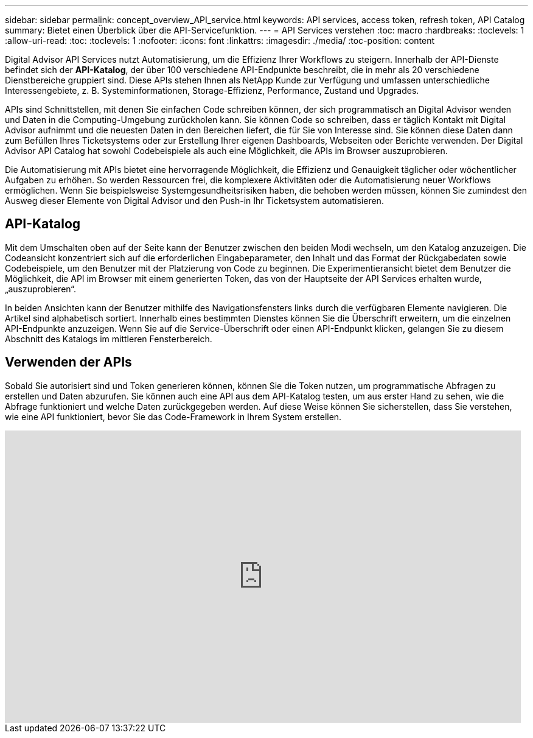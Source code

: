 ---
sidebar: sidebar 
permalink: concept_overview_API_service.html 
keywords: API services, access token, refresh token, API Catalog 
summary: Bietet einen Überblick über die API-Servicefunktion. 
---
= API Services verstehen
:toc: macro
:hardbreaks:
:toclevels: 1
:allow-uri-read: 
:toc: 
:toclevels: 1
:nofooter: 
:icons: font
:linkattrs: 
:imagesdir: ./media/
:toc-position: content


[role="lead"]
Digital Advisor API Services nutzt Automatisierung, um die Effizienz Ihrer Workflows zu steigern. Innerhalb der API-Dienste befindet sich der *API-Katalog*, der über 100 verschiedene API-Endpunkte beschreibt, die in mehr als 20 verschiedene Dienstbereiche gruppiert sind. Diese APIs stehen Ihnen als NetApp Kunde zur Verfügung und umfassen unterschiedliche Interessengebiete, z. B. Systeminformationen, Storage-Effizienz, Performance, Zustand und Upgrades.

APIs sind Schnittstellen, mit denen Sie einfachen Code schreiben können, der sich programmatisch an Digital Advisor wenden und Daten in die Computing-Umgebung zurückholen kann. Sie können Code so schreiben, dass er täglich Kontakt mit Digital Advisor aufnimmt und die neuesten Daten in den Bereichen liefert, die für Sie von Interesse sind. Sie können diese Daten dann zum Befüllen Ihres Ticketsystems oder zur Erstellung Ihrer eigenen Dashboards, Webseiten oder Berichte verwenden. Der Digital Advisor API Catalog hat sowohl Codebeispiele als auch eine Möglichkeit, die APIs im Browser auszuprobieren.

Die Automatisierung mit APIs bietet eine hervorragende Möglichkeit, die Effizienz und Genauigkeit täglicher oder wöchentlicher Aufgaben zu erhöhen. So werden Ressourcen frei, die komplexere Aktivitäten oder die Automatisierung neuer Workflows ermöglichen. Wenn Sie beispielsweise Systemgesundheitsrisiken haben, die behoben werden müssen, können Sie zumindest den Ausweg dieser Elemente von Digital Advisor und den Push-in Ihr Ticketsystem automatisieren.



== API-Katalog

Mit dem Umschalten oben auf der Seite kann der Benutzer zwischen den beiden Modi wechseln, um den Katalog anzuzeigen. Die Codeansicht konzentriert sich auf die erforderlichen Eingabeparameter, den Inhalt und das Format der Rückgabedaten sowie Codebeispiele, um den Benutzer mit der Platzierung von Code zu beginnen. Die Experimentieransicht bietet dem Benutzer die Möglichkeit, die API im Browser mit einem generierten Token, das von der Hauptseite der API Services erhalten wurde, „auszuprobieren“.

In beiden Ansichten kann der Benutzer mithilfe des Navigationsfensters links durch die verfügbaren Elemente navigieren. Die Artikel sind alphabetisch sortiert. Innerhalb eines bestimmten Dienstes können Sie die Überschrift erweitern, um die einzelnen API-Endpunkte anzuzeigen. Wenn Sie auf die Service-Überschrift oder einen API-Endpunkt klicken, gelangen Sie zu diesem Abschnitt des Katalogs im mittleren Fensterbereich.



== Verwenden der APIs

Sobald Sie autorisiert sind und Token generieren können, können Sie die Token nutzen, um programmatische Abfragen zu erstellen und Daten abzurufen. Sie können auch eine API aus dem API-Katalog testen, um aus erster Hand zu sehen, wie die Abfrage funktioniert und welche Daten zurückgegeben werden. Auf diese Weise können Sie sicherstellen, dass Sie verstehen, wie eine API funktioniert, bevor Sie das Code-Framework in Ihrem System erstellen.

video::GQskCeCrtQA[youtube,width=848,height=480]